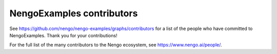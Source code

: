 .. Automatically generated by nengo-bones, do not edit this file directly

**************************
NengoExamples contributors
**************************

See https://github.com/nengo/nengo-examples/graphs/contributors
for a list of the people who have committed to NengoExamples.
Thank you for your contributions!

For the full list of the many contributors to the Nengo ecosystem,
see https://www.nengo.ai/people/.
